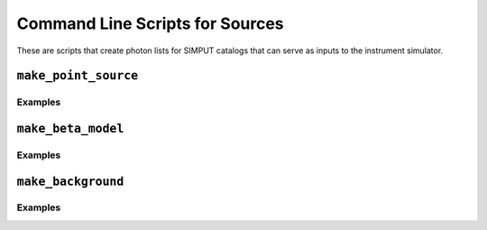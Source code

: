.. _cmd-sources:

Command Line Scripts for Sources
================================

These are scripts that create photon lists for SIMPUT catalogs that can serve
as inputs to the instrument simulator.

``make_point_source``
---------------------

Examples
++++++++

``make_beta_model``
-------------------

Examples
++++++++

``make_background``
-------------------

Examples
++++++++
